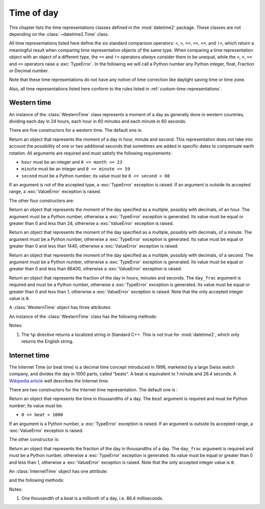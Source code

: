 Time of day
===========

.. testsetup:: western

   from timeofday.western import WesternTime

.. testsetup:: internet

   from timeofday.other import InternetTime

This chapter lists the time representations classes defined in the
:mod:`datetime2` package. These classes are not depending on the
:class:`~datetime2.Time` class.

.. TODO: if we will be keeping all time representations on a page, a ToC here will be useful

All time representations listed here define the six standard comparison operators:
``<``, ``>``, ``==``, ``>=``, ``<=``, and ``!=``, which return a meaningful
result when comparing time representation objects of the same type. When comparing a
time representation object with an object of a different type, the ``==`` and ``!=``
operators *always* consider them to be unequal, while the ``<``, ``>``, ``>=``
and ``<=`` operators raise a :exc:`TypeError`. In the following we will call a Python
number any Python integer, float, Fraction or Decimal number.

Note that these time representations do not have any notion of time correction
like daylight saving time or time zone.

Also, all time representations listed here conform to the rules listed in
:ref:`custom-time-representations`.

.. _western-time:

Western time
^^^^^^^^^^^^

An instance of the :class:`WesternTime` class represents a moment of a day as
generally done in western countries, dividing each day in 24 hours, each hour
in 60 minutes and each minute in 60 seconds.

There are five constructors for a western time. The default one is:

.. class:: WesternTime(hour, minute, second)

   Return an object that represents the moment of a day in hour, minute and
   second. This representation does not take into account the possibility of
   one or two additional seconds that sometimes are added in specific dates
   to compensate earth rotation. All arguments are required and must satisfy
   the following requirements:

   * ``hour`` must be an integer and ``0 <= month <= 23``
   * ``minute`` must be an integer and ``0 <= minute <= 59``
   * ``second`` must be a Python number; its value must be ``0 <= second < 60``

   If an argument is not of the accepted type, a :exc:`TypeError` exception
   is raised. If an argument is outside its accepted range, a :exc:`ValueError`
   exception is raised.

The other four constructors are:

.. class:: WesternTime.in_hours(hour)

   Return an object that represents the moment of the day specified as a
   multiple, possibly with decimals, of an hour. The argument must be a Python
   number, otherwise a :exc:`TypeError` exception is generated. Its value must
   be equal or greater than 0 and less than 24, otherwise a :exc:`ValueError`
   exception is raised.

.. class:: WesternTime.in_minutes(minute)

   Return an object that represents the moment of the day specified as a
   multiple, possibly with decimals, of a minute. The argument must be a Python
   number, otherwise a :exc:`TypeError` exception is generated. Its value must
   be equal or greater than 0 and less than 1440, otherwise a :exc:`ValueError`
   exception is raised.

.. class:: WesternTime.in_seconds(second)

   Return an object that represents the moment of the day specified as a
   multiple, possibly with decimals, of a second. The argument must be a Python
   number, otherwise a :exc:`TypeError` exception is generated. Its value must
   be equal or greater than 0 and less than 86400, otherwise a :exc:`ValueError`
   exception is raised.

.. class:: WesternTime.from_day_frac(day_frac)

   Return an object that represents the fraction of the day in hours,
   minutes and seconds. The ``day_frac`` argument is required and must be
   a Python number, otherwise a :exc:`TypeError` exception is generated. Its
   value must be equal or greater than 0 and less than 1, otherwise a
   :exc:`ValueError` exception is raised. Note that the only accepted integer
   value is ``0``.

A :class:`WesternTime` object has three attributes:

.. attribute:: western.hour

.. attribute:: western.minute

.. attribute:: western.second

   These attributes are read-only numbers. The first two are integers; the
   last one is a Python Fraction. The three attributes will respect the
   value requirements of the main constructor.

An instance of the :class:`WesternTime` class has the following methods:

.. method:: western.as_hours()

   Return a Python Fraction representing the moment of the day in hours.
   Thus the returned value will be equal or greater than 0, and less
   than 24.

.. method:: western.as_minutes()

   Return a Python Fraction representing the moment of the day in minutes.
   Thus the returned value will be equal or greater than 0, and less
   than 1440.

.. method:: western.as_seconds()

   Return a Python Fraction representing the moment of the day in seconds.
   Thus the returned value will be equal or greater than 0, and less
   than 86400.

.. method:: western.to_day_frac()

   Return a Python Fraction representing the moment of the day in days.
   Thus the returned value will be equal or greater than 0, and less
   than 1. For example,
   ``WesternTime(14, 45, 0).to_day_fraction() == fractions.Fraction(45, 96)``.

.. method:: western.replace(hour, minute, second)

   Returns a new :class:`WesternTime` object with the same value, except
   for those parameters given new values by whichever keyword arguments are
   specified. All values are optional; if used, they must respect the
   requirements of the main constructor, otherwise a :exc:`TypeError` or
   :exc:`ValueError` exception is raised. For example:

.. doctest:: western

      >>> my_time = WesternTime(19, 6, 29)
      >>> print(my_time.replace(minute=38))
      06:38:29
      >>> my_time.replace(hour=24)
      Traceback (most recent call last):
        |
      ValueError: Hour must be between 0 and 23, while it is 24.

.. method:: western_time.__str__()

   Return a string representing the time with the 'HH:MM:SS' format. Any
   decimal will be truncated from the number of seconds. For example:

.. doctest:: western

      >>> str(WesternTime(12, 44, 14.8))
      '12:44:14'

.. method:: western_time.cformat(format)

   Return a string representing the time, controlled by an explicit format
   string. The formatting directives are a subset of those accepted by
   :meth:`datetime.date.strftime`, and their meaning does not depend on the
   underlying C library (i.e. there are no platform variations). The table
   below lists the accepted formatting directives, all other character are not
   interpreted.

   +-----------+-------------------------------------------+-------+
   | Directive | Meaning                                   | Notes |
   +===========+===========================================+=======+
   | ``%H``    | Hour (24-hour clock) as a                 |       |
   |           | zero-padded decimal number [00, 23].      |       |
   +-----------+-------------------------------------------+-------+
   | ``%I``    | Hour (12-hour clock) as a                 |       |
   |           | zero-padded decimal number [00, 11].      |       |
   +-----------+-------------------------------------------+-------+
   | ``%p``    | Returns 'AM' if hour is between 0 and 11, |       |
   |           | 'PM' if hour is between 12 and 23.        | \(1)  |
   +-----------+-------------------------------------------+-------+
   | ``%M``    | Minute as a zero-padded decimal number    |       |
   |           | [00, 59].                                 |       |
   +-----------+-------------------------------------------+-------+
   | ``%S``    | Second as a zero-padded decimal number    |       |
   |           | [00, 59].                                 |       |
   +-----------+-------------------------------------------+-------+
   | ``%f``    | Microsecond as a decimal number,          |       |
   |           | zero-padded on the left [000000, 999999]. |       |
   +-----------+-------------------------------------------+-------+
   | ``%%``    | A literal ``'%'`` character.              |       |
   +-----------+-------------------------------------------+-------+

Notes:

(1)
   The ``%p`` directive returns a localized string in Standard C++.
   This is not true for :mod:`datetime2`, which only returns the
   English string.


.. _internet-time:

Internet time
^^^^^^^^^^^^^

The Internet Time (or beat time) is a decimal time concept introduced in 1998,
marketed by a large Swiss watch company, and divides the day in 1000 parts,
called "beats". A beat is equivalent to 1 minute and 26.4 seconds. A `Wikipedia
article <http://en.wikipedia.org/wiki/Swatch_Internet_Time>`_ well describes
the Internet time.

There are two constructors for the Internet time representation. The default
one is :

.. class:: InternetTime(beat)

   Return an object that represents the time in thousandths of a day. The
   ``beat`` argument is required and must be Python number; its value must
   be:

   * ``0 <= beat < 1000``

   If an argument is a Python number, a :exc:`TypeError` exception is raised.
   If an argument is outside its accepted range, a :exc:`ValueError`
   exception is raised.

The other constructor is:

.. class:: InternetTime.from_day_frac(day_frac)

   Return an object that represents the fraction of the day in thousandths
   of a day. The ``day_frac`` argument is required and must be a Python number,
   otherwise a :exc:`TypeError` exception is generated. Its value must be
   equal or greater than 0 and less than 1, otherwise a :exc:`ValueError`
   exception is raised. Note that the only accepted integer value is ``0``.

An :class:`InternetTime` object has one attribute:

.. attribute:: internet_time.beat

   This attribute is a read-only Python Fraction greater than or equal 0 and
   less than 1000.

and the following methods:

.. method:: internet_time.__str__()

   Return a string representing the moment of the day in beats, '@BBB' format.
   For example:

.. doctest:: internet

      >>> str(InternetTime(345.8))
      '@345'

.. method:: internet_time.to_day_frac()

   Returns a the moment of the day as a Python :class:`fractions.Fraction`. For
   example,
   ``InternetTime(125).to_day_fraction() == fractions.Fraction(1, 8)``.

.. method:: internet_time.cformat(format)

   Return a string representing the Internet time, controlled by an explicit
   format string with formatting directives close to that used in C. The table
   below lists the accepted formatting directives, all other character are not
   interpreted.

   +-----------+--------------------------------------+-------+
   | Directive | Meaning                              | Notes |
   +===========+======================================+=======+
   | ``%b``    | Integer number of beats [000, 999].  |       |
   +-----------+--------------------------------------+-------+
   | ``%f``    | Thousandths of a beat,               | \(1)  |
   |           | zero-padded on the left [000, 999].  |       |
   +-----------+--------------------------------------+-------+

Notes:

(1)
   One thousandth of a beat is a millionth of a day, i.e. 86.4 milliseconds.
